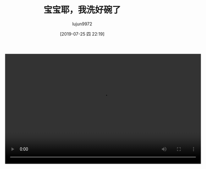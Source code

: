 #+BLOG: baby.lujun9972.win
#+POSTID: 86
#+TITLE: 宝宝耶，我洗好碗了
#+AUTHOR: lujun9972
#+TAGS: 家
#+DATE: [2019-07-25 四 22:19]
#+LANGUAGE:  zh-CN
#+STARTUP:  inlineimages
#+OPTIONS:  H:6 num:nil toc:t \n:nil ::t |:t ^:nil -:nil f:t *:t <:nil

#+begin_export html
<video class="wp-video-shortcode" width="640" height="360" preload="metadata" controls="controls"><source type="video/mp4" src="https://raw.githubusercontent.com/lujun9972/baby/master/家/images/Baby耶，我洗好碗了.mp4" /></video>
#+end_export

